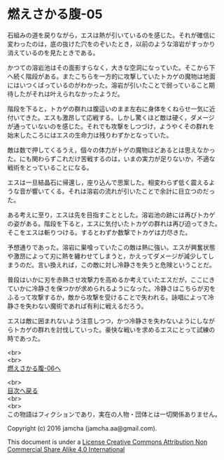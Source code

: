 #+OPTIONS: toc:nil
#+OPTIONS: \n:t

* 燃えさかる腹-05

  石組みの道を戻りながら，エスは熱が引いているのを感じた。それが確信に
  変わったのは，底の抜けた穴をのぞいたとき，以前のような溶岩がすっかり
  消えているのを見たときである。

  かつての溶岩池はその面影すらなく，大きな空洞になっていた。そこから下
  へ続く階段がある。またこちらを一方的に攻撃していたトカゲの魔物は地面
  にはいつくばっているのがわかった。溶岩が引いたことで弱っていること期
  待したがそれは叶えられなかったようだ。

  階段を下ると，トカゲの群れは腹這いのまま左右に身体をくねらせ一気に近
  付いてきた。エスも激昂して応戦する。しかし驚くほど敵は硬く，ダメージ
  が通っていないのを感じた。それでも攻撃をしつづけ，ようやくその群れを
  始末したころにはエスの生命力は残りわずかとなっていた。

  敵は数で押してくるうえ，個々の体力がトゲの魔物ほどあるとは思えなかっ
  た。にも関わらずこれだけ苦戦するのは，いまの実力が足りないか，不適な
  戦術をとっていることになる。

  エスは一旦結晶石に帰還し，座り込んで思案した。相変わらず低く震えるよ
  うな音が響いてくる。それは溶岩の流れが引いたことで余計に目立つのだっ
  た。

  ある考えに至り，エスは先を目指すこととした。溶岩池の跡には再びトカゲ
  の姿がある。階段を下ると，エスに気付いたトカゲの群れは再び迫ってきた。
  そこをエスは斬りつける。するとわずか数撃でトカゲは力尽きた。
  
  予想通りであった。溶岩に巣喰っていたこの敵は熱に強い。エスが興奮状態
  や激昂によって刃に熱を纏わせてしまうと，かえってダメージが減少してし
  まうのだ。言い換えれば，この敵に対し冷静さを失うと危険ということだ。

  普段はいかに刃を赤熱させ攻撃力を高めるか考えていたエスだが，ここにき
  ていかに冷静さを保つかが求められるようになった。冷静さはこちらが刃を
  ふるって攻撃するか，敵から攻撃を受けることで失われる。詠唱によって冷
  静さを失わない魔術であれば有利に戦えるだろう。
  
  エスは敵に囲まれないよう注意しつつ，かつ冷静さを失わないようにしなが
  らトカゲの群れを討伐していった。豪快な戦いを求めるエスにとって試練の
  時であった。
  

  <br>
  <br>
  [[https://github.com/jamcha-aa/EbonyBlades/blob/master/articles/meltystomach/06.md][燃えさかる腹-06へ]]

  <br>
  [[https://github.com/jamcha-aa/EbonyBlades/blob/master/README.md][目次へ戻る]]
  <br>
  <br>
  この物語はフィクションであり，実在の人物・団体とは一切関係ありません。

  Copyright (c) 2016 jamcha (jamcha.aa@gmail.com).

  This document is under a [[http://creativecommons.org/licenses/by-nc-sa/4.0/deed][License Creative Commons Attribution Non Commercial Share Alike 4.0 International]]

  [[http://creativecommons.org/licenses/by-nc-sa/4.0/deed][file:http://i.creativecommons.org/l/by-nc-sa/3.0/80x15.png]]

